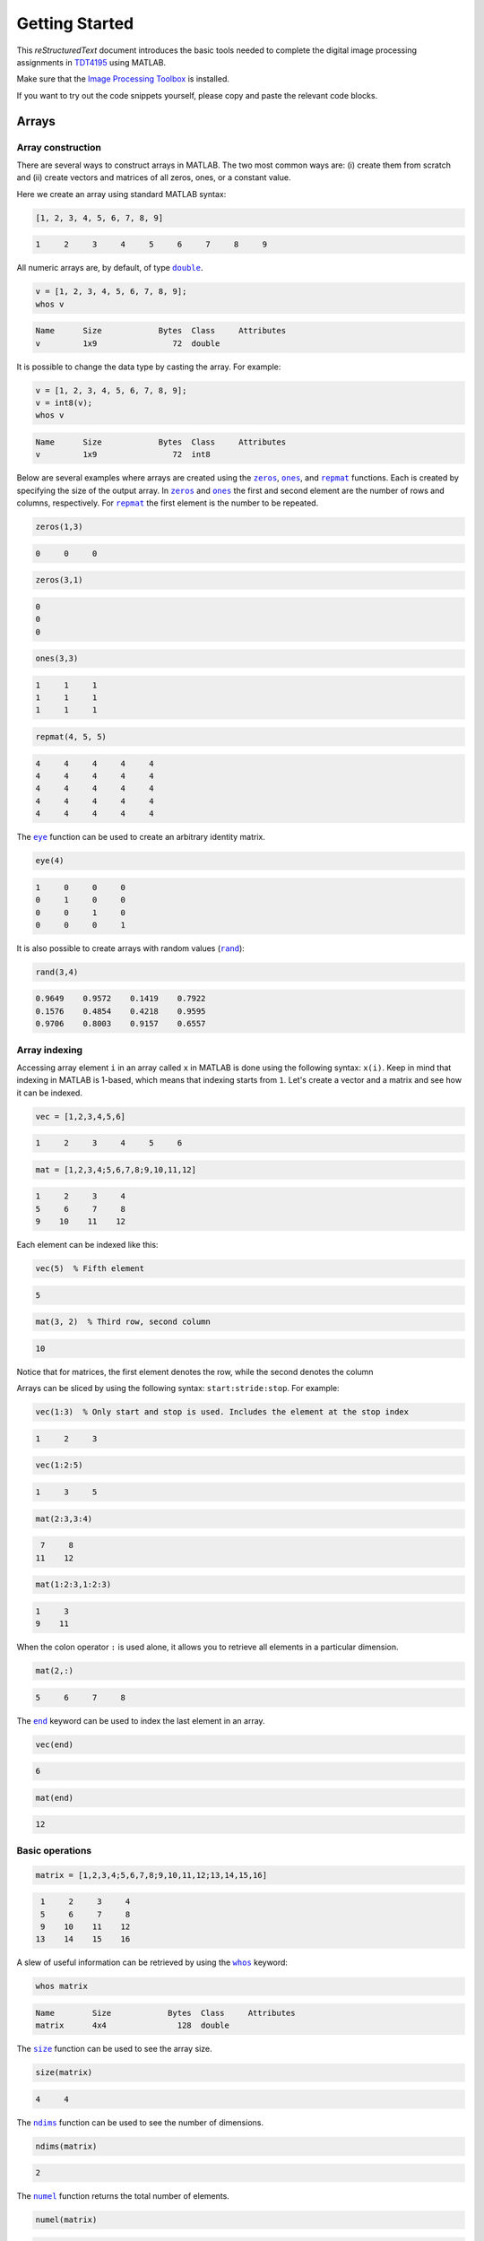 ===============
Getting Started
===============

This *reStructuredText* document introduces the basic tools needed to complete the digital image processing assignments in `TDT4195`_ using MATLAB.

Make sure that the `Image Processing Toolbox`_ is installed.

If you want to try out the code snippets yourself, please copy and paste the relevant code blocks.


Arrays
======

Array construction
~~~~~~~~~~~~~~~~~~

There are several ways to construct arrays in MATLAB. The two most common ways are: (i) create them from scratch and (ii) create vectors and matrices of all zeros, ones, or a constant value.

Here we create an array using standard MATLAB syntax:

.. code-block:: matlab

  [1, 2, 3, 4, 5, 6, 7, 8, 9]

.. code-block:: bash

  1     2     3     4     5     6     7     8     9

All numeric arrays are, by default, of type |double|_.

.. code-block:: matlab

  v = [1, 2, 3, 4, 5, 6, 7, 8, 9];
  whos v

.. code-block:: bash

  Name      Size            Bytes  Class     Attributes
  v         1x9                72  double

It is possible to change the data type by casting the array. For example:

.. code-block:: matlab

  v = [1, 2, 3, 4, 5, 6, 7, 8, 9];
  v = int8(v);
  whos v

.. code-block:: bash

  Name      Size            Bytes  Class     Attributes
  v         1x9                72  int8

Below are several examples where arrays are created using the |zeros|_, |ones|_, and |repmat|_ functions. Each is created by specifying the size of the output array. In |zeros|_ and |ones|_ the first and second element are the number of rows and columns, respectively. For |repmat|_ the first element is the number to be repeated.

.. code-block:: matlab

  zeros(1,3)

.. code-block:: bash

  0     0     0

.. code-block:: matlab

  zeros(3,1)

.. code-block:: bash

  0
  0
  0

.. code-block:: matlab

  ones(3,3)

.. code-block:: bash

  1     1     1
  1     1     1
  1     1     1

.. code-block:: matlab

  repmat(4, 5, 5)

.. code-block:: bash

  4     4     4     4     4
  4     4     4     4     4
  4     4     4     4     4
  4     4     4     4     4
  4     4     4     4     4

The |eye|_ function can be used to create an arbitrary identity matrix.

.. code-block:: matlab

  eye(4)

.. code-block:: bash

  1     0     0     0
  0     1     0     0
  0     0     1     0
  0     0     0     1

It is also possible to create arrays with random values (|rand|_):

.. code-block:: matlab

  rand(3,4)

.. code-block:: bash

  0.9649    0.9572    0.1419    0.7922
  0.1576    0.4854    0.4218    0.9595
  0.9706    0.8003    0.9157    0.6557


Array indexing
~~~~~~~~~~~~~~

Accessing array element ``i`` in an array called ``x`` in MATLAB is done using the following syntax: ``x(i)``. Keep in mind that indexing in MATLAB is 1-based, which means that indexing starts from ``1``. Let's create a vector and a matrix and see how it can be indexed.

.. code-block:: matlab

  vec = [1,2,3,4,5,6]

.. code-block:: bash

  1     2     3     4     5     6

.. code-block:: matlab

  mat = [1,2,3,4;5,6,7,8;9,10,11,12]

.. code-block:: bash

  1     2     3     4
  5     6     7     8
  9    10    11    12

Each element can be indexed like this:

.. code-block:: matlab

  vec(5)  % Fifth element

.. code-block:: bash

  5

.. code-block:: matlab

  mat(3, 2)  % Third row, second column

.. code-block:: bash

  10

Notice that for matrices, the first element denotes the row, while the second denotes the column

Arrays can be sliced by using the following syntax: ``start:stride:stop``. For example:

.. code-block:: matlab

  vec(1:3)  % Only start and stop is used. Includes the element at the stop index

.. code-block:: bash

  1     2     3

.. code-block:: matlab

  vec(1:2:5)

.. code-block:: bash

  1     3     5

.. code-block:: matlab

  mat(2:3,3:4)

.. code-block:: bash

   7     8
  11    12

.. code-block:: matlab

  mat(1:2:3,1:2:3)

.. code-block:: bash

  1     3
  9    11

When the colon operator ``:`` is used alone, it allows you to retrieve all elements in a particular dimension.

.. code-block:: matlab

  mat(2,:)

.. code-block:: bash

  5     6     7     8

The |end|_ keyword can be used to index the last element in an array.

.. code-block:: matlab

  vec(end)

.. code-block:: bash

  6

.. code-block:: matlab

  mat(end)

.. code-block:: bash

  12


Basic operations
~~~~~~~~~~~~~~~~

.. code-block:: matlab

  matrix = [1,2,3,4;5,6,7,8;9,10,11,12;13,14,15,16]

.. code-block:: bash

   1     2     3     4
   5     6     7     8
   9    10    11    12
  13    14    15    16

A slew of useful information can be retrieved by using the |whos|_ keyword:

.. code-block:: matlab

  whos matrix

.. code-block:: bash

  Name        Size            Bytes  Class     Attributes
  matrix      4x4               128  double

The |size|_ function can be used to see the array size.

.. code-block:: matlab

  size(matrix)

.. code-block:: bash

  4     4

The |ndims|_ function can be used to see the number of dimensions.

.. code-block:: matlab

  ndims(matrix)

.. code-block:: bash

  2

The |numel|_ function returns the total number of elements.

.. code-block:: matlab

  numel(matrix)

.. code-block:: bash

  16

Arrays can be reshaped to some other shape using the |reshape|_ function. The total number of elements in the reshaped array must, of course, remain the same. The function preserves columnwise ordering.

.. code-block:: matlab

  reshape(matrix, 2, 8)

.. code-block:: bash

  1     9     2    10     3    11     4    12
  5    13     6    14     7    15     8    16

Additionally, an array can be flattened to a 1D vector by using ``:`` when indexing. As with reshaping: columnwise ordering is preserved.

.. code-block:: matlab

  matrix(:)

.. code-block:: bash

   1
   5
   9
  13
   2
   6
  10
  14
   3
   7
  11
  15
   4
   8
  12
  16

An array can be transposed using either ``.'`` or the |transpose|_ function.

.. code-block:: matlab

  matrix.'

.. code-block:: bash

  1     5     9    13
  2     6    10    14
  3     7    11    15
  4     8    12    16

Pointwise operations are done using standard MATLAB arithmetic operators.

.. code-block:: matlab

  matrix + 2

.. code-block:: bash

   3     4     5     6
   7     8     9    10
  11    12    13    14
  15    16    17    18

.. code-block:: matlab

  matrix * 2

.. code-block:: bash

   2     4     6     8
  10    12    14    16
  18    20    22    24
  26    28    30    32

.. code-block:: matlab

  matrix / 2

.. code-block:: bash

  0.5000    1.0000    1.5000    2.0000
  2.5000    3.0000    3.5000    4.0000
  4.5000    5.0000    5.5000    6.0000
  6.5000    7.0000    7.5000    8.0000

.. code-block:: matlab

  sqrt(matrix)

.. code-block:: bash

  1.0000    1.4142    1.7321    2.0000
  2.2361    2.4495    2.6458    2.8284
  3.0000    3.1623    3.3166    3.4641
  3.6056    3.7417    3.8730    4.0000

When both sides of the multiplication symbol is either a vector or a matrix, a matrix multiplication will occur.

.. code-block:: matlab

  twos = repmat(2, 4, 4);  % 4x4 matrix of all twos
  matrix * twos

.. code-block:: bash

   20    20    20    20
   52    52    52    52
   84    84    84    84
  116   116   116   116

To do pointwise multiplication with vectors and matrices you must use the ``.*`` or |times|_ operator.

.. code-block:: matlab

  twos = repmat(2, 4, 4);  % 4x4 matrix of all twos
  matrix .* twos

.. code-block:: bash

   2     4     6     8
  10    12    14    16
  18    20    22    24
  26    28    30    32

The pointwise operator ``.`` can be combined with other operators as well. For example, we can perform exponentiation by using the ``.^`` or |power|_ operator.

.. code-block:: matlab

  matrix .^ 3

.. code-block:: bash

     1           8          27          64
   125         216         343         512
   729        1000        1331        1728
  2197        2744        3375        4096

To find the inner product between two 1D vectors we need to use the |dot|_ function.

.. code-block:: matlab

  dot([1,2,3], [2,2,2])

.. code-block:: bash

  12

To find the outer product between two 1D vectors we can do the following:

.. code-block:: matlab

  u = [1;2;1];
  v = [1;2;1];
  u * v.'

.. code-block:: bash

  1     2     1
  2     4     2
  1     2     1


Array copy
~~~~~~~~~~

In MATLAB, all assignments result in new copies. For example:

.. code-block:: matlab

  a = [1,2,3,4,5];
  b = a;
  b(1,1) = 10;
  isequal(a, b)

.. code-block:: bash

  0


Basic plotting
==============

The plotting interface in MATLAB is fairly easy to get the hang of. Let's plot a simple line. The |linspace|_ function returns an array with evenly spaced values within an interval.

.. code-block:: matlab

  xs = linspace(0, 5, 6);  % 6 points between 0 and 5

  figure;
  plot(xs, xs);
  title('A line');
  xlabel('X');
  ylabel('Y');

.. image:: images/line.png

Here is another example where we superimpose two sinusoidal curves.

.. code-block:: matlab

  xs = linspace(0, 4*pi, 100);  % 100 points between 0 and 4*pi
  ys_sin = sin(xs);
  ys_cos = cos(xs);

  figure;
  a1 = plot(xs, ys_sin);
  hold on;
  c1 = 'Sine';
  a2 = plot(xs, ys_cos);
  c2 = 'Cosine';
  xlim([0, 4*pi]);  % Limit what is displayed in the x direction
  legend([a1;a2], c1, c2);
  grid;

.. image:: images/sinusoidal.png

Arbitrary functions can be plotted. For example, a 1D `Gaussian distribution`_:

.. code-block:: matlab

  xs = linspace(-4, 4, 100);  % 100 points between -4 and 4

  sigma = 1.0;
  mu = 0.0;
  ys = exp(-(xs - mu).^2 / (2 * sigma.^2));
  ys = ys / sqrt(2 * pi * sigma .^ 2);

  figure;
  plot(xs, ys, '--k');
  xlim([-4, 4]);

.. image:: images/gaussian.png

As before, plots can be superimposed. Here we let the Gaussian probability density function be an anonymous function to make it easier for us to create several plots.

.. code-block:: matlab

  normal = @(xs, mu, sigma) exp(-(xs - mu).^2 / (2 * sigma.^2)) / sqrt(2 * pi * sigma .^ 2);

  xs = linspace(-5, 5, 100);

  figure;
  plot(xs, normal(xs, 0.0, 1.0), 'k');
  hold on;
  plot(xs, normal(xs, 0.0, 1.5), ':k');
  plot(xs, normal(xs, 2.0, 0.5), '--k');
  xlim([-5, 5]);
  legend({'$\mu=0.0,\quad\sigma=1.0$',...
         '$\mu=0.0,\quad\sigma=1.5$',...
         '$\mu=2.0,\quad\sigma=0.5$'},...
         'Location','northwest',...
         'Interpreter', 'latex');

.. image:: images/multiple_gaussian.png

The following piece of code uses an outer product to compute arbitrary square 2D Gaussian kernels. This may be useful for the assignments.

.. code-block:: matlab

  size = 128;
  std = 20.0;

  s = (size - 1) / 2;
  h = -s:s;
  h = exp(-h.^2 / (2 * std.^2));
  h = h.' * h;

  sumh = sum(h(:));
  if 0.0 ~= sumh
    h = h / sumh;
  end

  % Using `[]` converts the display range to `[min(I(:)) max(I(:))]`
  imshow(h, []);

.. image:: images/2d_gaussian.png


Reading and writing images
==========================

Reading and writing images are done using the |imread|_ and |imwrite|_ functions, respectively.


Images as arrays
================

Now that we know how to read images, let's read an image and display it using MATLAB.

.. code-block:: matlab

  image = imread('./house.tiff');

  figure;
  imshow(image);

.. image:: images/image.png

Images read this way are put straight into MATLAB arrays, which means we can use everything we learned above to modify them. Let's try that now by transforming the image we read above using the natural logarithm.

.. code-block:: matlab

  imagelog = double(image);
  c = 255 / log(max(imagelog(:)) + 1);  % Scaling
  imagelog = c * log(imagelog + 1);
  imagelog = uint8(imagelog);

  figure;
  imshow(imagelog);

.. image:: images/imagelog.png

A simple colour image consists of three so-called colour channels: red, green, and blue. This means that ``image`` is in fact a three-dimensional array with the following size:

.. code-block:: matlab

  size(image)

.. code-block:: bash

  512   512     3

The first and second axis are the rows and columns respectively, while the last axis is the number of channels. The channels can be operated on separately. The following exemplifies how each channel can be plotted on its own using subplots:

.. code-block:: matlab

  r = image(:, :, 1);
  g = image(:, :, 2);
  b = image(:, :, 3);

  a = zeros(size(image, 1), size(image, 2));

  figure;
  subplot(1,3,1);
  imshow(cat(3, r, a, a));
  subplot(1,3,2);
  imshow(cat(3, a, g, a));
  subplot(1,3,3);
  imshow(cat(3, a, a, b));

.. image:: images/channels.png

With this in mind we can try to rearrange the colour channels to BGR instead of RGB.

.. code-block:: matlab

  rearranged = uint8(zeros(size(image)));
  rearranged(:, :, 1) = b;
  rearranged(:, :, 2) = g;
  rearranged(:, :, 3) = r;

  figure;
  imshow(rearranged);

.. image:: images/rearranged.png

Seeing as images are just regular MATLAB arrays, we can index them just like we did above. For example, we can inspect pixel intensities in a greyscale image like this:

.. code-block:: matlab

  grey = image(:, :, 1);  % Let's assume that the red channel is a greyscale image
  grey(101, 41)

.. code-block:: bash

  188

When inspecting pixel intensities in a colour image, it is important to note that there are three values instead of one value.

.. code-block:: matlab

  image(101, 41, :)

.. code-block:: bash

  188
  193
  156


Image histogram
~~~~~~~~~~~~~~~

An image histogram is a representation where we count up the number of times an intensity occurs in an image. Using basic probability, we can normalise the image histogram to get an estimate of the probability of any intensity level occurring in the image. The following code snippet visualises an image histogram for a greyscale image:

.. code-block:: matlab

  [hist, bins] = imhist(grey);

  % Normalise
  pixel_count = prod(size(grey));  % Equivalent to numel(grey)
  hist = hist / pixel_count;

  bar(bins, hist, 'k');
  xlim([0, 255]);

.. image:: images/hist_grey.png

It is also possible to create a colour image histogram by superimposing three histograms, one for each colour channel.

.. code-block:: matlab

  [red_hist, x] = imhist(r);
  [green_hist, x] = imhist(g);
  [blue_hist, x] = imhist(b);

  % Normalise
  pixel_count = prod(size(grey));
  red_hist = red_hist / pixel_count;
  green_hist = green_hist / pixel_count;
  blue_hist = blue_hist / pixel_count;

  plot(x, red_hist, 'Red', x, green_hist, 'Green', x, blue_hist, 'Blue');
  xlim([0, 255]);

.. image:: images/hist_colour.png


Simple thresholding
~~~~~~~~~~~~~~~~~~~

Arrays can be indexed using a mask of boolean values. For example:

.. code-block:: matlab

  grey > 128;

With this in mind, we can easily do thresholding on an image if we have a threshold value. In this example, all pixel intensities above 128 will be set to 255, while all other pixel intensities are set to 0. Notice how the image is indexed using the boolean mask created by the threshold.

.. code-block:: matlab

  threshold = 128;
  thresholded_image = zeros(size(grey));
  thresholded_image(grey > threshold) = 255;

  figure;
  subplot(1,2,1);
  imshow(grey);
  subplot(1,2,2);
  imshow(thresholded_image);

.. image:: images/thresholded.png

MATLAB can display binary images as well.

.. code-block:: matlab

  binary_image = grey > threshold;

  figure;
  imshow(binary_image);

.. image:: images/binary.png


Image traversal
~~~~~~~~~~~~~~~


Knowing how to traverse an image in scanline will be quite useful for the assignments. Traversing an image in scanline means that we inspect each pixel, row by row. Below is an example, where a checker pattern is mixed together with the image intensities.

.. code-block:: matlab

  img = double(image) / 255;
  new_image = zeros(size(img));

  for y=1:size(new_image, 1)
    for x=1:size(new_image, 2)
      % Do something for each pixel here
      a = mod(floor((y/size(new_image, 1)) * 10) +...
              floor((x/size(new_image, 2)) * 10), 2);
      new_image(y, x, :) = img(y, x, :) .^ 0.7 * (1 - a) +...
                           img(y, x, :) .^ 1.3 * a;
    end
  end

  figure;
  imshow(new_image);

.. image:: images/traversal.png


Image Processing Toolbox
~~~~~~~~~~~~~~~~~~~~~~~~

The `Image Processing Toolbox`_ implements a collection of image processing and computer vision algorithms. For example, we can use the Canny edge detector (|edge|_) to isolate probable edges in a greyscale image.

.. code-block:: matlab

  edges = edge(grey, 'Canny', [0.1, 0.2], 'both', 2);

  figure;
  imshow(edges);

.. image:: images/canny.png

Here is another example where we use the Harris & Stephens corner detector (|detectHarrisFeatures|_) to identify probable corners. These may be used for further analysis of the image.

.. code-block:: matlab

  harris = detectHarrisFeatures(grey);
  corners = harris.selectStrongest(100);

  figure;
  imshow(grey);
  hold on;
  plot(corners);

.. image:: images/harris.png


.. Links

.. |double| replace:: ``double``
.. |zeros| replace:: ``zeros``
.. |ones| replace:: ``ones``
.. |repmat| replace:: ``repmat``
.. |eye| replace:: ``eye``
.. |rand| replace:: ``rand``
.. |end| replace:: ``end``
.. |whos| replace:: ``whos``
.. |size| replace:: ``size``
.. |ndims| replace:: ``ndims``
.. |numel| replace:: ``numel``
.. |reshape| replace:: ``reshape``
.. |transpose| replace:: ``transpose``
.. |times| replace:: ``times``
.. |power| replace:: ``power``
.. |dot| replace:: ``dot``
.. |linspace| replace:: ``linspace``
.. |imread| replace:: ``imread``
.. |imwrite| replace:: ``imwrite``
.. |edge| replace:: ``edge``
.. |detectHarrisFeatures| replace:: ``detectHarrisFeatures``

.. _TDT4195: https://www.ntnu.edu/studies/courses/TDT4195/
.. _Image Processing Toolbox: https://www.mathworks.com/products/image
.. _Gaussian distribution: https://en.wikipedia.org/wiki/Normal_distribution
.. _double: https://se.mathworks.com/help/matlab/ref/double.html
.. _zeros: https://se.mathworks.com/help/matlab/ref/zeros.html
.. _ones: https://se.mathworks.com/help/matlab/ref/ones.html
.. _repmat: https://se.mathworks.com/help/matlab/ref/repmat.html
.. _eye: https://se.mathworks.com/help/matlab/ref/eye.html
.. _rand: https://se.mathworks.com/help/matlab/ref/rand.html
.. _end: https://se.mathworks.com/help/matlab/ref/end.html
.. _whos: https://se.mathworks.com/help/matlab/ref/whos.html
.. _size: https://se.mathworks.com/help/matlab/ref/size.html
.. _ndims: https://se.mathworks.com/help/matlab/ref/ndims.html
.. _numel: https://se.mathworks.com/help/matlab/ref/numel.html
.. _reshape: https://se.mathworks.com/help/matlab/ref/reshape.html
.. _transpose: https://se.mathworks.com/help/matlab/ref/transpose.html
.. _times: https://se.mathworks.com/help/matlab/ref/times.html
.. _power: https://se.mathworks.com/help/matlab/ref/power.html
.. _dot: https://se.mathworks.com/help/matlab/ref/dot.html
.. _linspace: https://se.mathworks.com/help/matlab/ref/linspace.html
.. _imread: https://se.mathworks.com/help/matlab/ref/imread.html
.. _imwrite: https://se.mathworks.com/help/matlab/ref/imwrite.html
.. _edge: https://se.mathworks.com/help/images/ref/edge.html
.. _detectHarrisFeatures: https://se.mathworks.com/help/vision/ref/detectharrisfeatures.html
